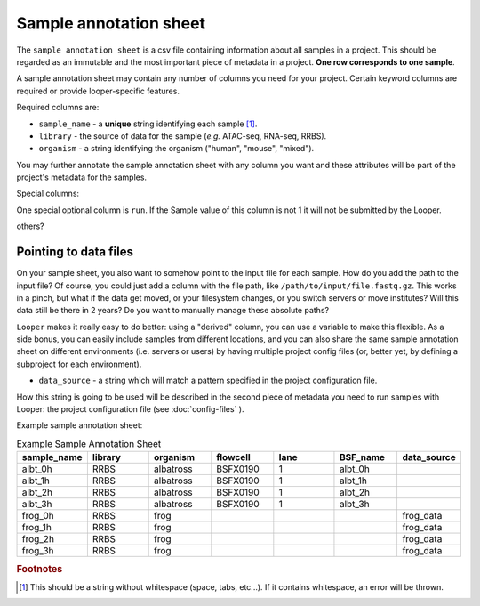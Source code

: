 
Sample annotation sheet
**************************************************

The ``sample annotation sheet`` is a csv file containing information about all samples in a project. This should be regarded as an immutable and the most important piece of metadata in a project. **One row corresponds to one sample**.

A sample annotation sheet may contain any number of columns you need for your project. Certain keyword columns are required or provide looper-specific features.

Required columns are:

-  ``sample_name`` - a **unique** string identifying each sample [1]_.
-  ``library`` - the source of data for the sample (*e.g.* ATAC-seq, RNA-seq, RRBS).
-  ``organism`` - a string identifying the organism ("human", "mouse", "mixed").

You may further annotate the sample annotation sheet with any column you want and these attributes will be part of the project's metadata for the samples.

Special columns: 

One special optional column is ``run``. If the Sample value of this column is not 1 it will not be submitted by the Looper.

others?

Pointing to data files 
""""""""""""""""""""""""""""
On your sample sheet, you also want to somehow point to the input file for each sample. How do you add the path to the input file? Of course, you could just add a column with the file path, like ``/path/to/input/file.fastq.gz``. This works in a pinch, but what if the data get moved, or your filesystem changes, or you switch servers or move institutes? Will this data still be there in 2 years? Do you want to manually manage these absolute paths?

``Looper`` makes it really easy to do better: using a "derived" column, you can use a variable to make this flexible. As a side bonus, you can easily include samples from different locations, and you can also share the same sample annotation sheet on different environments (i.e. servers or users) by having multiple project config files (or, better yet, by defining a subproject for each environment).


-  ``data_source`` - a string which will match a pattern specified in the project configuration file. 

How this string is going to be used will be described in the second piece of metadata you need to run samples with Looper: the project configuration file (see :doc:`config-files` ).

.. csv-table:: Example Sample Annotation Sheet
	:file: ../../examples/microtest_sample_annotation.csv

Example sample annotation sheet:

.. csv-table:: Example Sample Annotation Sheet
   :header: "sample_name", "library", "organism", "flowcell", "lane", "BSF_name", "data_source"
   :widths: 30, 30, 30, 30, 30, 30, 30

   "albt_0h", "RRBS", "albatross", "BSFX0190", "1", "albt_0h", ""
   "albt_1h", "RRBS", "albatross", "BSFX0190", "1", "albt_1h", ""
   "albt_2h", "RRBS", "albatross", "BSFX0190", "1", "albt_2h", ""
   "albt_3h", "RRBS", "albatross", "BSFX0190", "1", "albt_3h", ""
   "frog_0h", "RRBS", "frog", "", "", "", "frog_data"
   "frog_1h", "RRBS", "frog", "", "", "", "frog_data"
   "frog_2h", "RRBS", "frog", "", "", "", "frog_data"
   "frog_3h", "RRBS", "frog", "", "", "", "frog_data"


.. rubric:: Footnotes

.. [1] This should be a string without whitespace (space, tabs, etc...). If it contains whitespace, an error will be thrown.
